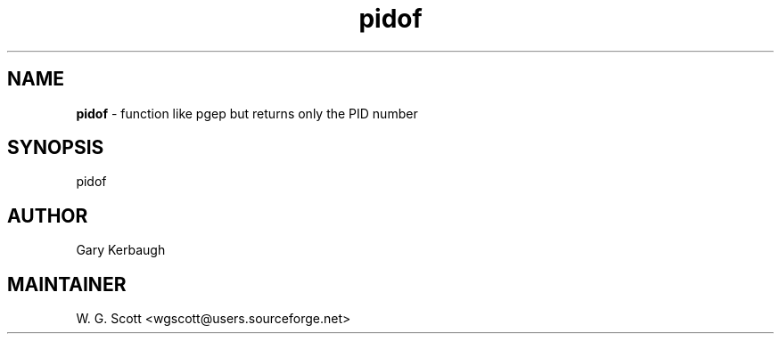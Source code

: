 .TH pidof 7 "August 5, 2005" "Mac OS X" "Mac OS X Darwin ZSH customization" 
.SH NAME
.B pidof
\- function like pgep but returns only the PID number

.SH SYNOPSIS
pidof

.SH AUTHOR
Gary Kerbaugh 

.SH MAINTAINER
W. G. Scott <wgscott@users.sourceforge.net> 
